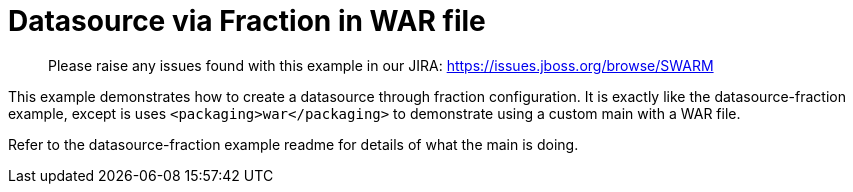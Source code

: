 = Datasource via Fraction in WAR file

> Please raise any issues found with this example in our JIRA:
> https://issues.jboss.org/browse/SWARM

This example demonstrates how to create a datasource through fraction
configuration. It is exactly like the datasource-fraction example,
except is uses `<packaging>war</packaging>` to demonstrate using a
custom main with a WAR file.

Refer to the datasource-fraction example readme for details of what
the main is doing.